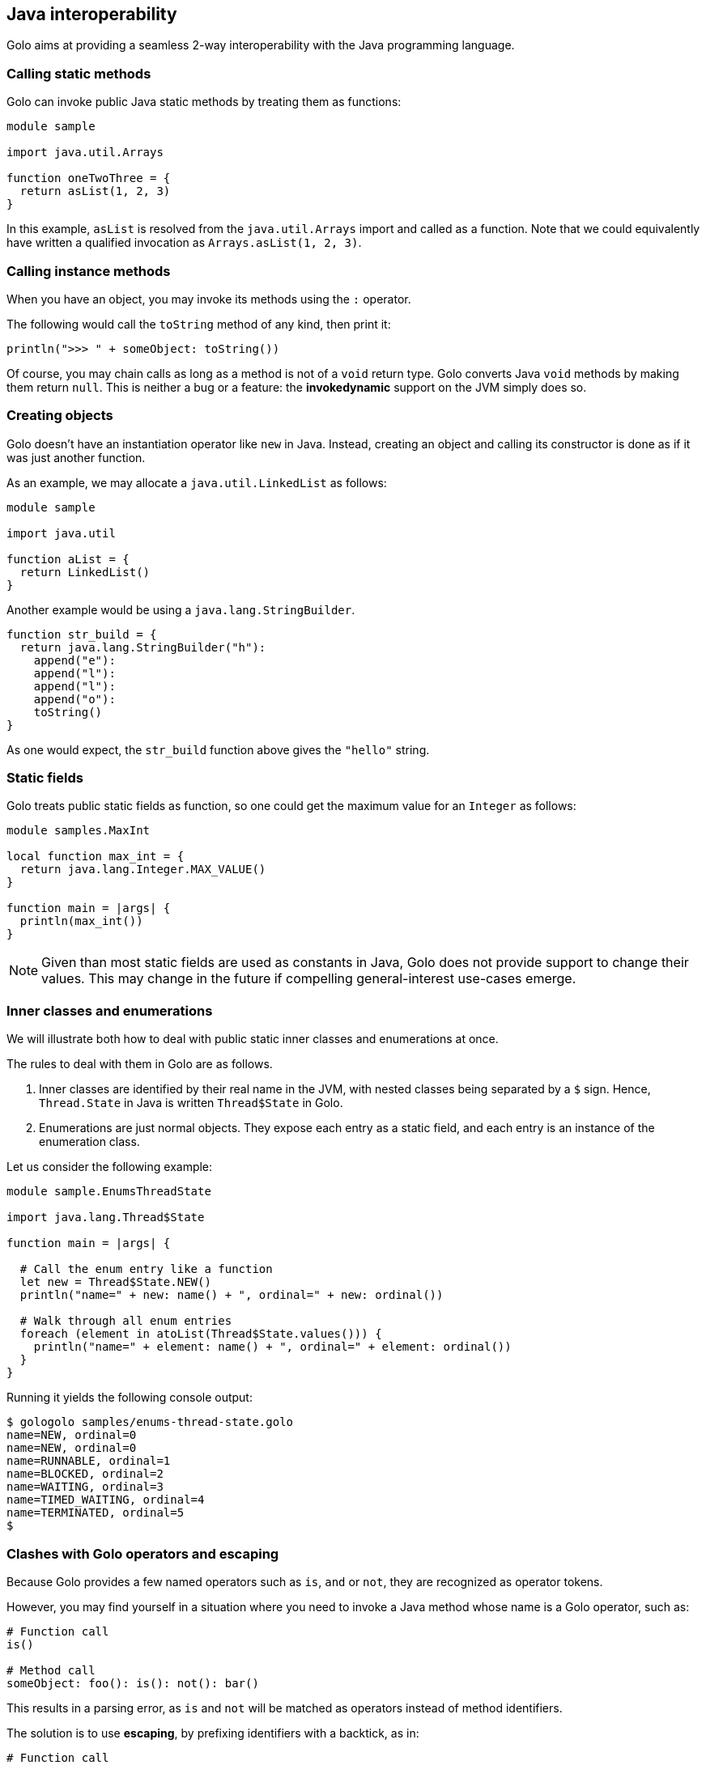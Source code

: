 == Java interoperability ==

Golo aims at providing a seamless 2-way interoperability with the Java programming language.

=== Calling static methods ===

Golo can invoke public Java static methods by treating them as functions:

[source,text]
------------------------
module sample

import java.util.Arrays

function oneTwoThree = {
  return asList(1, 2, 3)
}
------------------------

In this example, `asList` is resolved from the `java.util.Arrays` import and called as a function.
Note that we could equivalently have written a qualified invocation as `Arrays.asList(1, 2, 3)`.

=== Calling instance methods ===

When you have an object, you may invoke its methods using the `:` operator.

The following would call the `toString` method of any kind, then print it:

[source,text]
----------------------------------------
println(">>> " + someObject: toString())
----------------------------------------

Of course, you may chain calls as long as a method is not of a `void` return type. Golo converts
Java `void` methods by making them return `null`. This is neither a bug or a feature: the
*invokedynamic* support on the JVM simply does so.

=== Creating objects ===

Golo doesn't have an instantiation operator like `new` in Java. Instead, creating an object and
calling its constructor is done as if it was just another function.

As an example, we may allocate a `java.util.LinkedList` as follows:

[source,text]
---------------------
module sample

import java.util

function aList = {
  return LinkedList()
}
---------------------

Another example would be using a `java.lang.StringBuilder`.

[source,text]
--------------------------------------
function str_build = {
  return java.lang.StringBuilder("h"):
    append("e"):
    append("l"):
    append("l"):
    append("o"):
    toString()
}
--------------------------------------

As one would expect, the `str_build` function above gives the `"hello"` string.

=== Static fields ===

Golo treats public static fields as function, so one could get the maximum value for an `Integer` as
follows:

[source,text]
--------------------------------------
module samples.MaxInt

local function max_int = {
  return java.lang.Integer.MAX_VALUE()
}

function main = |args| {
  println(max_int())
}
--------------------------------------

NOTE: Given than most static fields are used as constants in Java, Golo does not provide support to
change their values. This may change in the future if compelling general-interest use-cases emerge.

=== Inner classes and enumerations ===

We will illustrate both how to deal with public static inner classes and enumerations at once.

The rules to deal with them in Golo are as follows.

1. Inner classes are identified by their real name in the JVM, with nested classes being separated
   by a `$` sign. Hence, `Thread.State` in Java is written `Thread$State` in Golo.
2. Enumerations are just normal objects. They expose each entry as a static field, and each entry is
   an instance of the enumeration class.

Let us consider the following example:

[source,text]
--------------------------------------------------------------------------
module sample.EnumsThreadState

import java.lang.Thread$State

function main = |args| {

  # Call the enum entry like a function
  let new = Thread$State.NEW()
  println("name=" + new: name() + ", ordinal=" + new: ordinal())

  # Walk through all enum entries
  foreach (element in atoList(Thread$State.values())) {
    println("name=" + element: name() + ", ordinal=" + element: ordinal())
  }
}
--------------------------------------------------------------------------

Running it yields the following console output:

[source,console]
------------------------------------------
$ gologolo samples/enums-thread-state.golo 
name=NEW, ordinal=0
name=NEW, ordinal=0
name=RUNNABLE, ordinal=1
name=BLOCKED, ordinal=2
name=WAITING, ordinal=3
name=TIMED_WAITING, ordinal=4
name=TERMINATED, ordinal=5
$
------------------------------------------

=== Clashes with Golo operators and escaping ===

Because Golo provides a few named operators such as `is`, `and` or `not`, they are recognized as
operator tokens.

However, you may find yourself in a situation where you need to invoke a Java method whose name is
a Golo operator, such as:

[source,text]
-------------------------------------
# Function call
is()

# Method call
someObject: foo(): is(): not(): bar()
-------------------------------------

This results in a parsing error, as `is` and `not` will be matched as operators instead of method
identifiers.

The solution is to use *escaping*, by prefixing identifiers with a backtick, as in:

[source,text]
---------------------------------------
# Function call
`is()

# Method call
someObject: foo(): `is(): `not(): bar()
---------------------------------------


